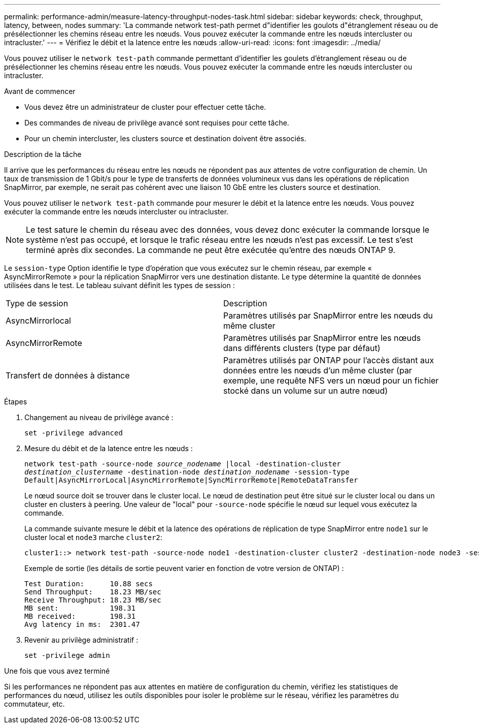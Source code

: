 ---
permalink: performance-admin/measure-latency-throughput-nodes-task.html 
sidebar: sidebar 
keywords: check, throughput, latency, between, nodes 
summary: 'La commande network test-path permet d"identifier les goulots d"étranglement réseau ou de présélectionner les chemins réseau entre les nœuds. Vous pouvez exécuter la commande entre les nœuds intercluster ou intracluster.' 
---
= Vérifiez le débit et la latence entre les nœuds
:allow-uri-read: 
:icons: font
:imagesdir: ../media/


[role="lead"]
Vous pouvez utiliser le `network test-path` commande permettant d'identifier les goulets d'étranglement réseau ou de présélectionner les chemins réseau entre les nœuds. Vous pouvez exécuter la commande entre les nœuds intercluster ou intracluster.

.Avant de commencer
* Vous devez être un administrateur de cluster pour effectuer cette tâche.
* Des commandes de niveau de privilège avancé sont requises pour cette tâche.
* Pour un chemin intercluster, les clusters source et destination doivent être associés.


.Description de la tâche
Il arrive que les performances du réseau entre les nœuds ne répondent pas aux attentes de votre configuration de chemin. Un taux de transmission de 1 Gbit/s pour le type de transferts de données volumineux vus dans les opérations de réplication SnapMirror, par exemple, ne serait pas cohérent avec une liaison 10 GbE entre les clusters source et destination.

Vous pouvez utiliser le `network test-path` commande pour mesurer le débit et la latence entre les nœuds. Vous pouvez exécuter la commande entre les nœuds intercluster ou intracluster.

[NOTE]
====
Le test sature le chemin du réseau avec des données, vous devez donc exécuter la commande lorsque le système n'est pas occupé, et lorsque le trafic réseau entre les nœuds n'est pas excessif. Le test s'est terminé après dix secondes. La commande ne peut être exécutée qu'entre des nœuds ONTAP 9.

====
Le `session-type` Option identifie le type d'opération que vous exécutez sur le chemin réseau, par exemple « AsyncMirrorRemote » pour la réplication SnapMirror vers une destination distante. Le type détermine la quantité de données utilisées dans le test. Le tableau suivant définit les types de session :

|===


| Type de session | Description 


 a| 
AsyncMirrorlocal
 a| 
Paramètres utilisés par SnapMirror entre les nœuds du même cluster



 a| 
AsyncMirrorRemote
 a| 
Paramètres utilisés par SnapMirror entre les nœuds dans différents clusters (type par défaut)



 a| 
Transfert de données à distance
 a| 
Paramètres utilisés par ONTAP pour l'accès distant aux données entre les nœuds d'un même cluster (par exemple, une requête NFS vers un nœud pour un fichier stocké dans un volume sur un autre nœud)

|===
.Étapes
. Changement au niveau de privilège avancé :
+
`set -privilege advanced`

. Mesure du débit et de la latence entre les nœuds :
+
`network test-path -source-node _source_nodename_ |local -destination-cluster _destination_clustername_ -destination-node _destination_nodename_ -session-type Default|AsyncMirrorLocal|AsyncMirrorRemote|SyncMirrorRemote|RemoteDataTransfer`

+
Le nœud source doit se trouver dans le cluster local. Le nœud de destination peut être situé sur le cluster local ou dans un cluster en clusters à peering. Une valeur de "local" pour `-source-node` spécifie le nœud sur lequel vous exécutez la commande.

+
La commande suivante mesure le débit et la latence des opérations de réplication de type SnapMirror entre `node1` sur le cluster local et `node3` marche `cluster2`:

+
[listing]
----
cluster1::> network test-path -source-node node1 -destination-cluster cluster2 -destination-node node3 -session-type AsyncMirrorRemote
----
+
Exemple de sortie (les détails de sortie peuvent varier en fonction de votre version de ONTAP) :

+
[listing]
----
Test Duration:      10.88 secs
Send Throughput:    18.23 MB/sec
Receive Throughput: 18.23 MB/sec
MB sent:            198.31
MB received:        198.31
Avg latency in ms:  2301.47
----
. Revenir au privilège administratif :
+
`set -privilege admin`



.Une fois que vous avez terminé
Si les performances ne répondent pas aux attentes en matière de configuration du chemin, vérifiez les statistiques de performances du nœud, utilisez les outils disponibles pour isoler le problème sur le réseau, vérifiez les paramètres du commutateur, etc.

